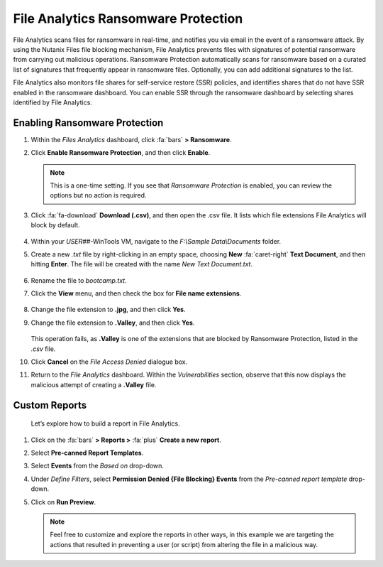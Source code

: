 .. _detect_faransom:

####################################
File Analytics Ransomware Protection
####################################

File Analytics scans files for ransomware in real-time, and notifies you via email in the event of a ransomware attack. By using the Nutanix Files file blocking mechanism, File Analytics prevents files with signatures of potential ransomware from carrying out malicious operations. Ransomware Protection automatically scans for ransomware based on a curated list of signatures that frequently appear in ransomware files. Optionally, you can add additional signatures to the list.

File Analytics also monitors file shares for self-service restore (SSR) policies, and identifies shares that do not have SSR enabled in the ransomware dashboard. You can enable SSR through the ransomware dashboard by selecting shares identified by File Analytics.

Enabling Ransomware Protection
==============================

#. Within the *Files Analytics* dashboard, click :fa:`bars` **> Ransomware**.

#. Click **Enable Ransomware Protection**, and then click **Enable**.

   .. note::

      This is a one-time setting. If you see that *Ransomware Protection* is enabled, you can review the options but no action is required.

#. Click :fa:`fa-download` **Download (.csv)**, and then open the .csv file. It lists which file extensions File Analytics will block by default.

   .. figure:: images/csv.png

#. Within your *USER##*\-WinTools VM, navigate to the *F:\\\Sample Data\\\Documents* folder.

#. Create a new *.txt* file by right-clicking in an empty space, choosing **New** :fa:`caret-right` **Text Document**, and then hitting **Enter**. The file will be created with the name *New Text Document.txt*.

   .. figure:: images/textdoc.png

#. Rename the file to *bootcamp.txt*.

#. Click the **View** menu, and then check the box for **File name extensions**.

   .. figure:: images/fileext.png

#. Change the file extension to **.jpg**, and then click **Yes**.

#. Change the file extension to **.Valley**, and then click **Yes**.

   .. figure:: images/block.png

   This operation fails, as **.Valley** is one of the extensions that are blocked by Ransomware Protection, listed in the *.csv* file.

#. Click **Cancel** on the *File Access Denied* dialogue box.

#. Return to the *File Analytics* dashboard. Within the *Vulnerabilities* section, observe that this now displays the malicious attempt of creating a **.Valley** file.

   .. figure:: images/attempt.png

Custom Reports
==============

   Let’s explore how to build a report in File Analytics.

#. Click on the :fa:`bars` **> Reports >** :fa:`plus` **Create a new report**.

#. Select **Pre-canned Report Templates**.

#. Select **Events** from the *Based on* drop-down.

#. Under *Define Filters*, select **Permission Denied {File Blocking} Events** from the *Pre-canned report template* drop-down.

#. Click on **Run Preview**.

   .. figure:: images/preview.png

   .. note::

      Feel free to customize and explore the reports in other ways, in this example we are targeting the actions that resulted in preventing a user (or script) from altering the file in a malicious way.